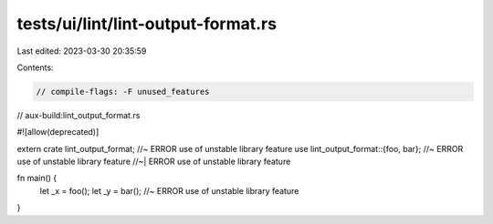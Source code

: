 tests/ui/lint/lint-output-format.rs
===================================

Last edited: 2023-03-30 20:35:59

Contents:

.. code-block:: rs

    // compile-flags: -F unused_features
// aux-build:lint_output_format.rs

#![allow(deprecated)]

extern crate lint_output_format; //~ ERROR use of unstable library feature
use lint_output_format::{foo, bar}; //~ ERROR use of unstable library feature
//~| ERROR use of unstable library feature

fn main() {
    let _x = foo();
    let _y = bar(); //~ ERROR use of unstable library feature
}


